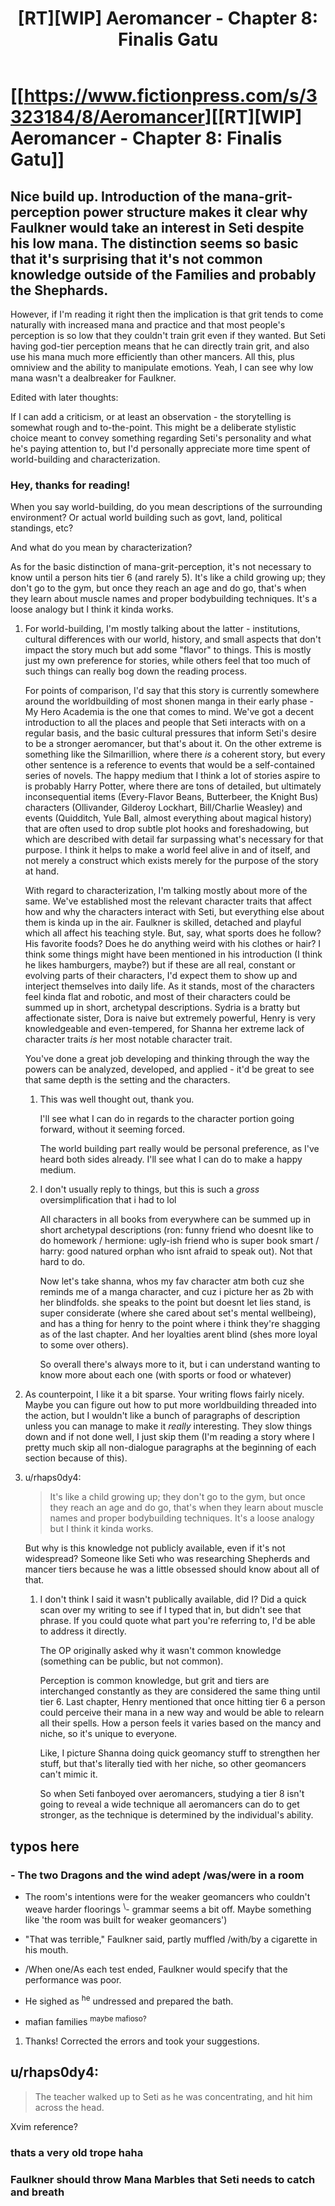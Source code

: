 #+TITLE: [RT][WIP] Aeromancer - Chapter 8: Finalis Gatu

* [[https://www.fictionpress.com/s/3323184/8/Aeromancer][[RT][WIP] Aeromancer - Chapter 8: Finalis Gatu]]
:PROPERTIES:
:Author: Gelifyal
:Score: 30
:DateUnix: 1527521714.0
:DateShort: 2018-May-28
:END:

** Nice build up. Introduction of the mana-grit-perception power structure makes it clear why Faulkner would take an interest in Seti despite his low mana. The distinction seems so basic that it's surprising that it's not common knowledge outside of the Families and probably the Shephards.

However, if I'm reading it right then the implication is that grit tends to come naturally with increased mana and practice and that most people's perception is so low that they couldn't train grit even if they wanted. But Seti having god-tier perception means that he can directly train grit, and also use his mana much more efficiently than other mancers. All this, plus omniview and the ability to manipulate emotions. Yeah, I can see why low mana wasn't a dealbreaker for Faulkner.

Edited with later thoughts:

If I can add a criticism, or at least an observation - the storytelling is somewhat rough and to-the-point. This might be a deliberate stylistic choice meant to convey something regarding Seti's personality and what he's paying attention to, but I'd personally appreciate more time spent of world-building and characterization.
:PROPERTIES:
:Author: JanusTheDoorman
:Score: 6
:DateUnix: 1527551193.0
:DateShort: 2018-May-29
:END:

*** Hey, thanks for reading!

When you say world-building, do you mean descriptions of the surrounding environment? Or actual world building such as govt, land, political standings, etc?

And what do you mean by characterization?

As for the basic distinction of mana-grit-perception, it's not necessary to know until a person hits tier 6 (and rarely 5). It's like a child growing up; they don't go to the gym, but once they reach an age and do go, that's when they learn about muscle names and proper bodybuilding techniques. It's a loose analogy but I think it kinda works.
:PROPERTIES:
:Author: Gelifyal
:Score: 3
:DateUnix: 1527554571.0
:DateShort: 2018-May-29
:END:

**** For world-building, I'm mostly talking about the latter - institutions, cultural differences with our world, history, and small aspects that don't impact the story much but add some "flavor" to things. This is mostly just my own preference for stories, while others feel that too much of such things can really bog down the reading process.

For points of comparison, I'd say that this story is currently somewhere around the worldbuilding of most shonen manga in their early phase - My Hero Academia is the one that comes to mind. We've got a decent introduction to all the places and people that Seti interacts with on a regular basis, and the basic cultural pressures that inform Seti's desire to be a stronger aeromancer, but that's about it. On the other extreme is something like the Silmarillion, where there /is/ a coherent story, but every other sentence is a reference to events that would be a self-contained series of novels. The happy medium that I think a lot of stories aspire to is probably Harry Potter, where there are tons of detailed, but ultimately inconsequential items (Every-Flavor Beans, Butterbeer, the Knight Bus) characters (Ollivander, Gilderoy Lockhart, Bill/Charlie Weasley) and events (Quidditch, Yule Ball, almost everything about magical history) that are often used to drop subtle plot hooks and foreshadowing, but which are described with detail far surpassing what's necessary for that purpose. I think it helps to make a world feel alive in and of itself, and not merely a construct which exists merely for the purpose of the story at hand.

With regard to characterization, I'm talking mostly about more of the same. We've established most the relevant character traits that affect how and why the characters interact with Seti, but everything else about them is kinda up in the air. Faulkner is skilled, detached and playful which all affect his teaching style. But, say, what sports does he follow? His favorite foods? Does he do anything weird with his clothes or hair? I think some things might have been mentioned in his introduction (I think he likes hamburgers, maybe?) but if these are all real, constant or evolving parts of their characters, I'd expect them to show up and interject themselves into daily life. As it stands, most of the characters feel kinda flat and robotic, and most of their characters could be summed up in short, archetypal descriptions. Sydria is a bratty but affectionate sister, Dora is naive but extremely powerful, Henry is very knowledgeable and even-tempered, for Shanna her extreme lack of character traits /is/ her most notable character trait.

You've done a great job developing and thinking through the way the powers can be analyzed, developed, and applied - it'd be great to see that same depth is the setting and the characters.
:PROPERTIES:
:Author: JanusTheDoorman
:Score: 7
:DateUnix: 1527556853.0
:DateShort: 2018-May-29
:END:

***** This was well thought out, thank you.

I'll see what I can do in regards to the character portion going forward, without it seeming forced.

The world building part really would be personal preference, as I've heard both sides already. I'll see what I can do to make a happy medium.
:PROPERTIES:
:Author: Gelifyal
:Score: 4
:DateUnix: 1527558761.0
:DateShort: 2018-May-29
:END:


***** I don't usually reply to things, but this is such a /gross/ oversimplification that i had to lol

All characters in all books from everywhere can be summed up in short archetypal descriptions (ron: funny friend who doesnt like to do homework / hermione: ugly-ish friend who is super book smart / harry: good natured orphan who isnt afraid to speak out). Not that hard to do.

Now let's take shanna, whos my fav character atm both cuz she reminds me of a manga character, and cuz i picture her as 2b with her blindfolds. she speaks to the point but doesnt let lies stand, is super considerate (where she cared about set's mental wellbeing), and has a thing for henry to the point where i think they're shagging as of the last chapter. And her loyalties arent blind (shes more loyal to some over others).

So overall there's always more to it, but i can understand wanting to know more about each one (with sports or food or whatever)
:PROPERTIES:
:Author: Ratseye
:Score: 2
:DateUnix: 1527681542.0
:DateShort: 2018-May-30
:END:


**** As counterpoint, I like it a bit sparse. Your writing flows fairly nicely. Maybe you can figure out how to put more worldbuilding threaded into the action, but I wouldn't like a bunch of paragraphs of description unless you can manage to make it /really/ interesting. They slow things down and if not done well, I just skip them (I'm reading a story where I pretty much skip all non-dialogue paragraphs at the beginning of each section because of this).
:PROPERTIES:
:Author: yagsuomynona
:Score: 3
:DateUnix: 1527576363.0
:DateShort: 2018-May-29
:END:


**** u/rhaps0dy4:
#+begin_quote
  It's like a child growing up; they don't go to the gym, but once they reach an age and do go, that's when they learn about muscle names and proper bodybuilding techniques. It's a loose analogy but I think it kinda works.
#+end_quote

But why is this knowledge not publicly available, even if it's not widespread? Someone like Seti who was researching Shepherds and mancer tiers because he was a little obsessed should know about all of that.
:PROPERTIES:
:Author: rhaps0dy4
:Score: 1
:DateUnix: 1527843929.0
:DateShort: 2018-Jun-01
:END:

***** I don't think I said it wasn't publically available, did I? Did a quick scan over my writing to see if I typed that in, but didn't see that phrase. If you could quote what part you're referring to, I'd be able to address it directly.

The OP originally asked why it wasn't common knowledge (something can be public, but not common).

Perception is common knowledge, but grit and tiers are interchanged constantly as they are considered the same thing until tier 6. Last chapter, Henry mentioned that once hitting tier 6 a person could perceive their mana in a new way and would be able to relearn all their spells. How a person feels it varies based on the mancy and niche, so it's unique to everyone.

Like, I picture Shanna doing quick geomancy stuff to strengthen her stuff, but that's literally tied with her niche, so other geomancers can't mimic it.

So when Seti fanboyed over aeromancers, studying a tier 8 isn't going to reveal a wide technique all aeromancers can do to get stronger, as the technique is determined by the individual's ability.
:PROPERTIES:
:Author: Gelifyal
:Score: 2
:DateUnix: 1527859615.0
:DateShort: 2018-Jun-01
:END:


** typos here
:PROPERTIES:
:Author: ashinator92
:Score: 3
:DateUnix: 1527531754.0
:DateShort: 2018-May-28
:END:

*** - The two Dragons and the wind adept /was/were in a room /^{}/

- The room's intentions were for the weaker geomancers who couldn't weave harder floorings ^{\}- grammar seems a bit off. Maybe something like 'the room was built for weaker geomancers')

- "That was terrible," Faulkner said, partly muffled /with/by a cigarette in his mouth. /^{}/

- /When one/As each test ended, Faulkner would specify that the performance was poor. /^{}/

- He sighed as ^{he} undressed and prepared the bath.

- mafian families ^{maybe mafioso?}
:PROPERTIES:
:Author: ashinator92
:Score: 1
:DateUnix: 1527533984.0
:DateShort: 2018-May-28
:END:

**** Thanks! Corrected the errors and took your suggestions.
:PROPERTIES:
:Author: Gelifyal
:Score: 1
:DateUnix: 1527534805.0
:DateShort: 2018-May-28
:END:


** u/rhaps0dy4:
#+begin_quote
  The teacher walked up to Seti as he was concentrating, and hit him across the head.
#+end_quote

Xvim reference?
:PROPERTIES:
:Author: rhaps0dy4
:Score: 2
:DateUnix: 1527632076.0
:DateShort: 2018-May-30
:END:

*** thats a very old trope haha
:PROPERTIES:
:Author: eroticas
:Score: 7
:DateUnix: 1527635224.0
:DateShort: 2018-May-30
:END:


*** Faulkner should throw Mana Marbles that Seti needs to catch and breath
:PROPERTIES:
:Author: JulianWyvern
:Score: 6
:DateUnix: 1527649328.0
:DateShort: 2018-May-30
:END:
